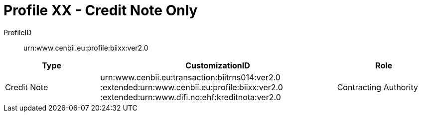 = Profile XX - Credit Note Only

ProfileID::
urn:www.cenbii.eu:profile:biixx:ver2.0

[cols="2,5,2", options="header"]
|===
| Type
| CustomizationID
| Role

| Credit Note
| urn:www.cenbii.eu:transaction:biitrns014:ver2.0 :extended:urn:www.cenbii.eu:profile:biixx:ver2.0 :extended:urn:www.difi.no:ehf:kreditnota:ver2.0
| Contracting Authority
|===
